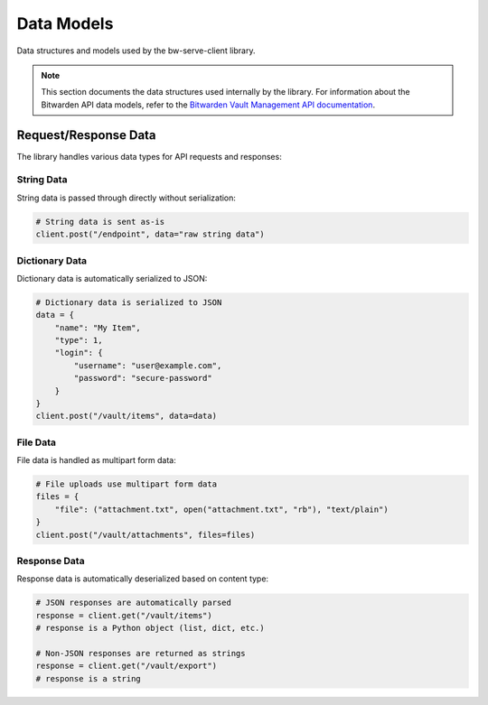 Data Models
===========

Data structures and models used by the bw-serve-client library.

.. note::
   This section documents the data structures used internally by the library.
   For information about the Bitwarden API data models, refer to the
   `Bitwarden Vault Management API documentation <https://bitwarden.com/help/vault-management-api/>`_.

Request/Response Data
---------------------

The library handles various data types for API requests and responses:

String Data
~~~~~~~~~~~

String data is passed through directly without serialization:

.. code-block:: python

   # String data is sent as-is
   client.post("/endpoint", data="raw string data")

Dictionary Data
~~~~~~~~~~~~~~~

Dictionary data is automatically serialized to JSON:

.. code-block:: python

   # Dictionary data is serialized to JSON
   data = {
       "name": "My Item",
       "type": 1,
       "login": {
           "username": "user@example.com",
           "password": "secure-password"
       }
   }
   client.post("/vault/items", data=data)

File Data
~~~~~~~~~

File data is handled as multipart form data:

.. code-block:: python

   # File uploads use multipart form data
   files = {
       "file": ("attachment.txt", open("attachment.txt", "rb"), "text/plain")
   }
   client.post("/vault/attachments", files=files)

Response Data
~~~~~~~~~~~~~

Response data is automatically deserialized based on content type:

.. code-block:: python

   # JSON responses are automatically parsed
   response = client.get("/vault/items")
   # response is a Python object (list, dict, etc.)

   # Non-JSON responses are returned as strings
   response = client.get("/vault/export")
   # response is a string